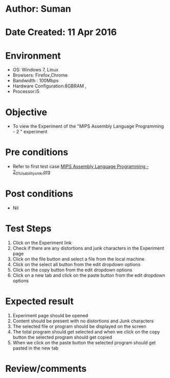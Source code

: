 * Author: Suman
* Date Created: 11 Apr 2016
* Environment
  - OS: Windows 7, Linux
  - Browsers: Firefox,Chrome
  - Bandwidth : 100Mbps
  - Hardware Configuration:8GBRAM , 
  - Processor:i5

* Objective
  - To view the Experiment of the "MIPS Assembly Language Programming - 2 " experiment

* Pre conditions
  - Refer to first test case [[https://github.com/Virtual-Labs/computer-organization-iiith/blob/master/test-cases/integration_test-cases/MIPS Assembly Language Programming - 2/MIPS Assembly Language Programming - 2_01_Usability_smk.org][MIPS Assembly Language Programming - 2_01_Usability_smk.org]]

* Post conditions
  - Nil
* Test Steps
  1. Click on the Experiment link 
  2. Check if there are any distortions and junk characters in the Experiment page
  3. Click on the file button and select a file from the local machine
  4. Click on the select all button from the edit dropdown options
  5. Click on the copy button from the edit dropdown options
  6. Click on a new tab and click on the paste button from the edit dropdown options

* Expected result
  1. Experiment page should be opened
  2. Content should be present with no distortions and Junk characters
  3. The selected file or program should be displayed on the screen
  4. The total program should get selected and when we click on the copy button the selected program should get copied
  5. When we click on the paste button the selected program should get pasted in the new tab

* Review/comments


